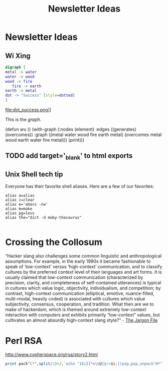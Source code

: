 #+TITLE: Newsletter Ideas

* Newsletter Ideas
** Wi Xing

#+BEGIN_SRC dot :file dot_success.png
  digraph {
  metal -> water
  water -> wood
  wood -> fire
     fire -> earth
  earth -> metal
  dot -> "Success" [style=dotted]
  }
#+END_SRC

#+CAPTION: We love graphs!
#+LABEL: fig.dot
#+RESULTS:
file:dot_success.png]]

This is the [[fig.dot][graph]].


(defun wu ()
  (with-graph (:nodes (element)
               :edges ((generates) (overcomes))
               :graph ((metal water wood fire earth metal)
                       (overcomes metal wood earth water fire metal)))
    (print)))


** TODO add target='_blank' to html exports
** Unix Shell tech tip

   Everyone has their favorite shell aliases. Here are a few of our favorites:

 #+BEGIN_EXAMPLE
 alias a=alias
 alias c=clear
 alias e='emacs -nw'
 alias m=make
 alias pg=less
 alias the="dict -d moby-thesaurus"

 #+END_EXAMPLE
* Crossing the Collosum

  “Hacker slang also challenges some common linguistic and
  anthropological assumptions. For example, in the early 1990s it became
  fashionable to speak of ‘low-context’ versus ‘high-context’
  communication, and to classify cultures by the preferred context level
  of their languages and art forms. It is usually claimed that
  low-context communication (characterized by precision, clarity, and
  completeness of self-contained utterances) is typical in cultures
  which value logic, objectivity, individualism, and competition; by
  contrast, high-context communication (elliptical, emotive,
  nuance-filled, multi-modal, heavily coded) is associated with cultures
  which value subjectivity, consensus, cooperation, and tradition. What
  then are we to make of hackerdom, which is themed around extremely
  low-context interaction with computers and exhibits primarily
  “low-context” values, but cultivates an almost absurdly high-context
  slang style?” - [[http://www.catb.org/jargon/html/introduction.html][The Jargon File]]
* Perl RSA
  http://www.cypherspace.org/rsa/story2.html

#+BEGIN_SRC perl :results output :var k=10001
print pack"C*",split/\D+/,`echo "16iII*o\U@{$/=$z;[(pop,pop,unpack"H*",<>)]}\EsMsKsN0[lN*1lK[d2%Sa2/d0<X+d*lMLa^*lN%0]dsXx++lMlN/dsM0<J]dsJxp"|dc`
#+END_SRC

#+RESULTS:

